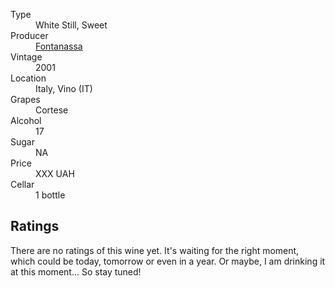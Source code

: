 #+attr_html: :class wine-main-image
[[file:/images/52/815cf9-18ad-4ea9-b7c4-d84930e152c8/2023-07-13-11-03-15-597820FD-C72D-44E8-B547-94A19744F544-1-105-c@512.webp]]

- Type :: White Still, Sweet
- Producer :: [[barberry:/producers/090e8375-89c1-4074-bede-87685c1e59c9][Fontanassa]]
- Vintage :: 2001
- Location :: Italy, Vino (IT)
- Grapes :: Cortese
- Alcohol :: 17
- Sugar :: NA
- Price :: XXX UAH
- Cellar :: 1 bottle

** Ratings

There are no ratings of this wine yet. It's waiting for the right moment, which could be today, tomorrow or even in a year. Or maybe, I am drinking it at this moment... So stay tuned!

